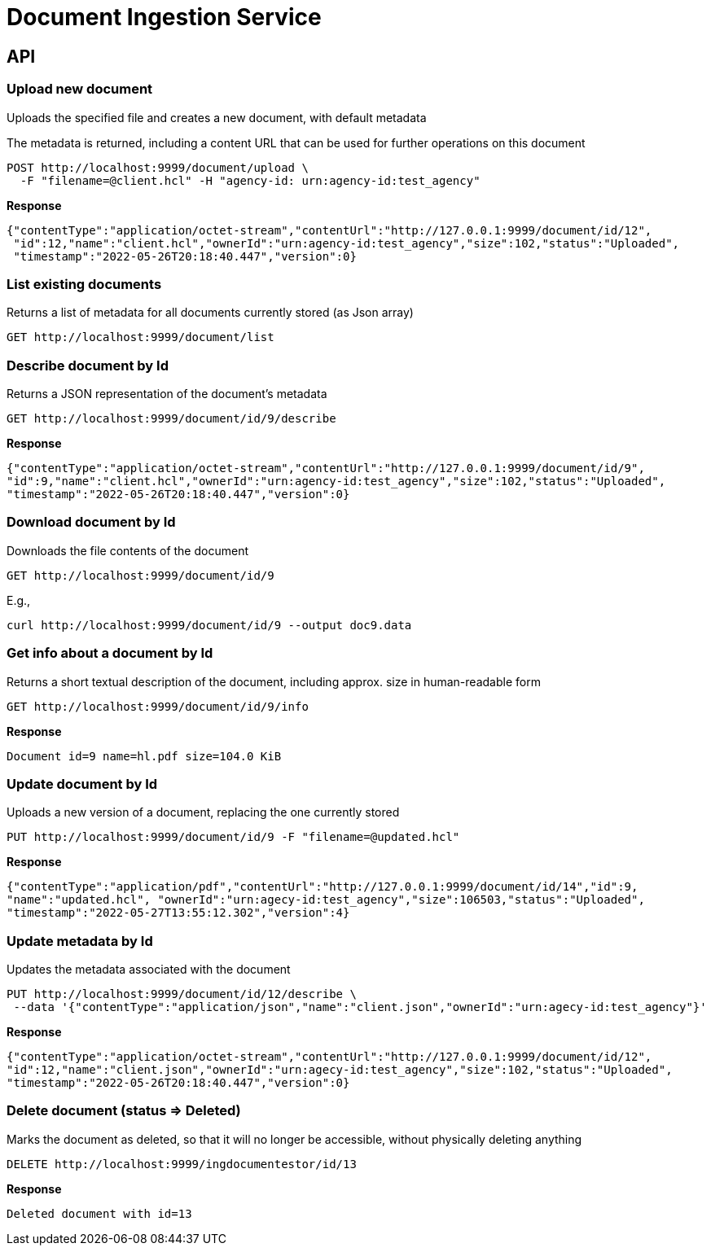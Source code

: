 = Document Ingestion Service

== API

=== Upload new document
Uploads the specified file and creates a new document, with default metadata

The metadata is returned, including a content URL that can be used for further operations on this document
[source,shell script]
----
POST http://localhost:9999/document/upload \
  -F "filename=@client.hcl" -H "agency-id: urn:agency-id:test_agency"
----
*Response*
[source,json]
----
{"contentType":"application/octet-stream","contentUrl":"http://127.0.0.1:9999/document/id/12",
 "id":12,"name":"client.hcl","ownerId":"urn:agency-id:test_agency","size":102,"status":"Uploaded",
 "timestamp":"2022-05-26T20:18:40.447","version":0}
----
=== List existing documents
Returns a list of metadata for all documents currently stored (as Json array)
[source,shell script]
----
GET http://localhost:9999/document/list
----
=== Describe document by Id
Returns a JSON representation of the document's metadata
[source,shell script]
----
GET http://localhost:9999/document/id/9/describe
----
*Response*
[source,json]
----
{"contentType":"application/octet-stream","contentUrl":"http://127.0.0.1:9999/document/id/9",
"id":9,"name":"client.hcl","ownerId":"urn:agency-id:test_agency","size":102,"status":"Uploaded",
"timestamp":"2022-05-26T20:18:40.447","version":0}
----
=== Download document by Id
Downloads the file contents of the document
[source,shell script]
----
GET http://localhost:9999/document/id/9
----
E.g.,
[source,shell script]
----
curl http://localhost:9999/document/id/9 --output doc9.data
----
=== Get info about a document by Id
Returns a short textual description of the document, including approx. size in human-readable form
[source,shell script]
----
GET http://localhost:9999/document/id/9/info
----
*Response*
[source,shell script]
----
Document id=9 name=hl.pdf size=104.0 KiB
----
=== Update document by Id
Uploads a new version of a document, replacing the one currently stored
[source,shell script]
----
PUT http://localhost:9999/document/id/9 -F "filename=@updated.hcl"
----
*Response*
[source,json]
----
{"contentType":"application/pdf","contentUrl":"http://127.0.0.1:9999/document/id/14","id":9,
"name":"updated.hcl", "ownerId":"urn:agecy-id:test_agency","size":106503,"status":"Uploaded",
"timestamp":"2022-05-27T13:55:12.302","version":4}
----
=== Update metadata by Id
Updates the metadata associated with the document
[source,shell script]
----
PUT http://localhost:9999/document/id/12/describe \
 --data '{"contentType":"application/json","name":"client.json","ownerId":"urn:agecy-id:test_agency"}'
----
*Response*
[source,json]
----
{"contentType":"application/octet-stream","contentUrl":"http://127.0.0.1:9999/document/id/12",
"id":12,"name":"client.json","ownerId":"urn:agecy-id:test_agency","size":102,"status":"Uploaded",
"timestamp":"2022-05-26T20:18:40.447","version":0}
----
=== Delete document (status => Deleted)
Marks the document as deleted, so that it will no longer be accessible, without physically deleting anything
[source,shell script]
----
DELETE http://localhost:9999/ingdocumentestor/id/13
----
*Response*
----
Deleted document with id=13
----